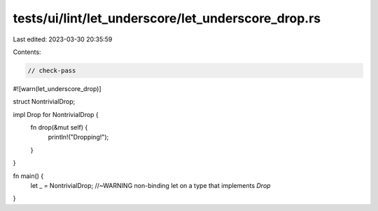 tests/ui/lint/let_underscore/let_underscore_drop.rs
===================================================

Last edited: 2023-03-30 20:35:59

Contents:

.. code-block:: rs

    // check-pass
#![warn(let_underscore_drop)]

struct NontrivialDrop;

impl Drop for NontrivialDrop {
    fn drop(&mut self) {
        println!("Dropping!");
    }
}

fn main() {
    let _ = NontrivialDrop; //~WARNING non-binding let on a type that implements `Drop`
}


